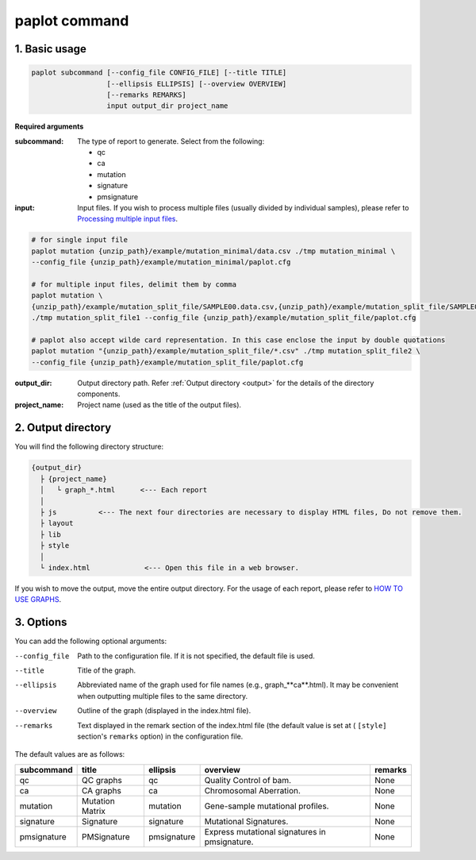 ************************
paplot command 
************************

------------------------
1. Basic usage 
------------------------

.. code-block:: bash

  paplot subcommand [--config_file CONFIG_FILE] [--title TITLE]
                    [--ellipsis ELLIPSIS] [--overview OVERVIEW]
                    [--remarks REMARKS]
                    input output_dir project_name

**Required arguments**

:subcommand:
  The type of report to generate. Select from the following:
  
  - qc
  - ca
  - mutation
  - signature
  - pmsignature

:input:
  Input files. If you wish to process multiple files (usually divided by individual samples), please refer to `Processing multiple input files <./data_common.html#suffix>`_.

.. code-block:: bash

  # for single input file
  paplot mutation {unzip_path}/example/mutation_minimal/data.csv ./tmp mutation_minimal \
  --config_file {unzip_path}/example/mutation_minimal/paplot.cfg
  
  # for multiple input files, delimit them by comma
  paplot mutation \
  {unzip_path}/example/mutation_split_file/SAMPLE00.data.csv,{unzip_path}/example/mutation_split_file/SAMPLE01.data.csv \
  ./tmp mutation_split_file1 --config_file {unzip_path}/example/mutation_split_file/paplot.cfg

  # paplot also accept wilde card representation. In this case enclose the input by double quotations
  paplot mutation "{unzip_path}/example/mutation_split_file/*.csv" ./tmp mutation_split_file2 \
  --config_file {unzip_path}/example/mutation_split_file/paplot.cfg

:output_dir:
  Output directory path. Refer :ref:`Output directory <output>` for the details of the directory components.

:project_name:
  Project name (used as the title of the output files).

.. _output:

---------------------
2. Output directory
---------------------

You will find the following directory structure:

.. code-block:: bash

  {output_dir}
    ├ {project_name}
    │   └ graph_*.html      <--- Each report
    │
    ├ js          <--- The next four directories are necessary to display HTML files, Do not remove them.
    ├ layout
    ├ lib
    ├ style
    │
    └ index.html             <--- Open this file in a web browser.


If you wish to move the output, move the entire output directory.
For the usage of each report, please refer to `HOW TO USE GRAPHS <./index.html#how-to-toc>`_.


.. _option:

------------------------
3. Options
------------------------

You can add the following optional arguments:

--config_file        Path to the configuration file. If it is not specified, the default file is used.
--title              Title of the graph.
--ellipsis           Abbreviated name of the graph used for file names (e.g., graph_**ca**.html). It may be convenient when outputting multiple files to the same directory.
--overview           Outline of the graph (displayed in the index.html file).
--remarks            Text displayed in the remark section of the index.html file (the default value is set at ( ``[style]`` section's ``remarks`` option) in the configuration file.

The default values are as follows:

=============== =================== ============ ============================================= ==============
subcommand      title               ellipsis     overview                                      remarks
=============== =================== ============ ============================================= ==============
qc              QC graphs           qc           Quality Control of bam.                       None
ca              CA graphs           ca           Chromosomal Aberration.                       None
mutation        Mutation Matrix     mutation     Gene-sample mutational profiles.              None
signature       Signature           signature    Mutational Signatures.                        None
pmsignature     PMSignature         pmsignature  Express mutational signatures in pmsignature. None
=============== =================== ============ ============================================= ==============

.. |new| image:: image/tab_001.gif
